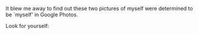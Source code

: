 #+BEGIN_COMMENT
.. title: Google Photos Facial Recognition at Work
.. slug: google-photos-facial-recognition-at-work
.. date: 2016-09-17 15:27:31 UTC
.. tags: facial recognition, google photos
.. category: facial recognition
.. link: 
.. description: 
.. type: text
#+END_COMMENT

It blew me away to find out these two pictures of myself were determined to be `myself' in Google Photos. 

Look for yourself:

#+begin_html
<img src="/images/animated.gif" />
#+end_html
